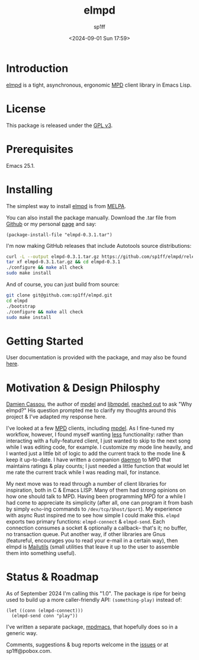 #+TITLE: elmpd
#+DESCRIPTION: A tight, async mpd library in Emacs Lisp
#+DATE: <2024-09-01 Sun 17:59>
#+AUTHOR: sp1ff
#+EMAIL: sp1ff@pobox.com
#+AUTODATE: t
#+OPTIONS: toc:nil org-md-headline-style:setext *:t ^:nil

[[https://melpa.org/#/elmpd][file:https://melpa.org/packages/elmpd-badge.svg]]
[[https://stable.melpa.org/#/elmpd][file:https://stable.melpa.org/packages/elmpd-badge.svg]]
[[https://github.com/sp1ff/elmpd/workflows/melpazoid/badge.svg][file:https://github.com/sp1ff/elmpd/workflows/melpazoid/badge.svg]]

* Introduction

[[https://github.com/sp1ff/elmpd][elmpd]] is a tight, asynchronous, ergonomic [[https://www.musicpd.org/][MPD]] client library in Emacs Lisp.
* License

This package is released under the [[https://www.gnu.org/licenses/gpl-3.0.en.html][GPL v3]].
* Prerequisites

Emacs 25.1.
* Installing

The simplest way to install [[https://github.com/sp1ff/elmpd][elmpd]] is from [[https://melpa.org][MELPA]].

You can also install the package manually. Download the .tar file from [[https://github.com/sp1ff/elmpd/releases][Github]] or my personal [[https://www.unwoundstack/distros.html][page]] and say:

#+BEGIN_SRC elisp
  (package-install-file "elmpd-0.3.1.tar")
#+END_SRC

I'm now making GitHub releases that include Autotools source distributions:

#+BEGIN_SRC bash
curl -L --output elmpd-0.3.1.tar.gz https://github.com/sp1ff/elmpd/releases/download/0.3.1/elmpd-0.3.1.tar.gz  
tar xf elmpd-0.3.1.tar.gz && cd elmpd-0.3.1
./configure && make all check
sudo make install
#+END_SRC

And of course, you can just build from source:

#+BEGIN_SRC bash
git clone git@github.com:sp1ff/elmpd.git
cd elmpd
./bootstrap
./configure && make all check
sudo make install
#+END_SRC
* Getting Started

User documentation is provided with the package, and may also be found
[[https://unwoundstack.com/doc/elmpd/curr/elmpd.html][here]].
* Motivation & Design Philosphy

[[https://github.com/DamienCassou][Damien Cassou]], the author of [[https://github.com/mpdel/mpdel][mpdel]] and [[https://gitea.petton.fr/mpdel/libmpdel][libmpdel]], [[https://github.com/sp1ff/elmpd/issues/1][reached out]] to ask "Why elmpd?" His question prompted me to clarify my thoughts around this project & I've adapted my response here.

I've looked at a few [[https://www.musicpd.org/][MPD]] clients, including [[https://github.com/mpdel/mpdel][mpdel]]. As I fine-tuned my workflow, however, I found myself wanting _less_ functionality: rather than interacting with a fully-featured client, I just wanted to skip to the next song while I was editing code, for example. I customize my mode line heavily, and I wanted just a little bit of logic to add the current track to the mode line & keep it up-to-date. I have written a companion [[https://github.com/sp1ff/mpdpopm][daemon]] to MPD that maintains ratings & play counts; I just needed a little function that would let me rate the current track while I was reading mail, for instance.

My next move was to read through a number of client libraries for inspiration, both in C & Emacs LISP. Many of them had strong opinions on how one should talk to MPD. Having been programming MPD for a while I had come to appreciate its simplicity (after all, one can program it from bash by simply =echo=-ing  commands to =/dev/tcp/$host/$port=). My experience with async Rust inspired me to see how simple I could make this. =elmpd= exports two primary functions: =elmpd-connect= & =elmpd-send=. Each connection consumes a socket & optionally a callback-- that's it; no buffer, no transaction queue. Put another way, if other libraries are Gnus (featureful, encourages you to read your e-mail in a certain way), then elmpd is [[https://mailutils.org/][Mailutils]] (small utilities that leave it up to the user to assemble them into something useful).
* Status & Roadmap

As of September 2024 I'm calling this "1.0". The package is ripe for being used to build up a more caller-friendly API: =(something-play)= instead of:

#+BEGIN_SRC elisp
  (let ((conn (elmpd-connect)))
    (elmpd-send conn "play"))
#+END_SRC

I've written a separate package, [[https://github.com/mpdmacs][mpdmacs]], that hopefully does so in a generic way.

Comments, suggestions & bug reports welcome in the [[https://github.com/sp1ff/elmpd/issues][issues]] or at sp1ff@pobox.com.
